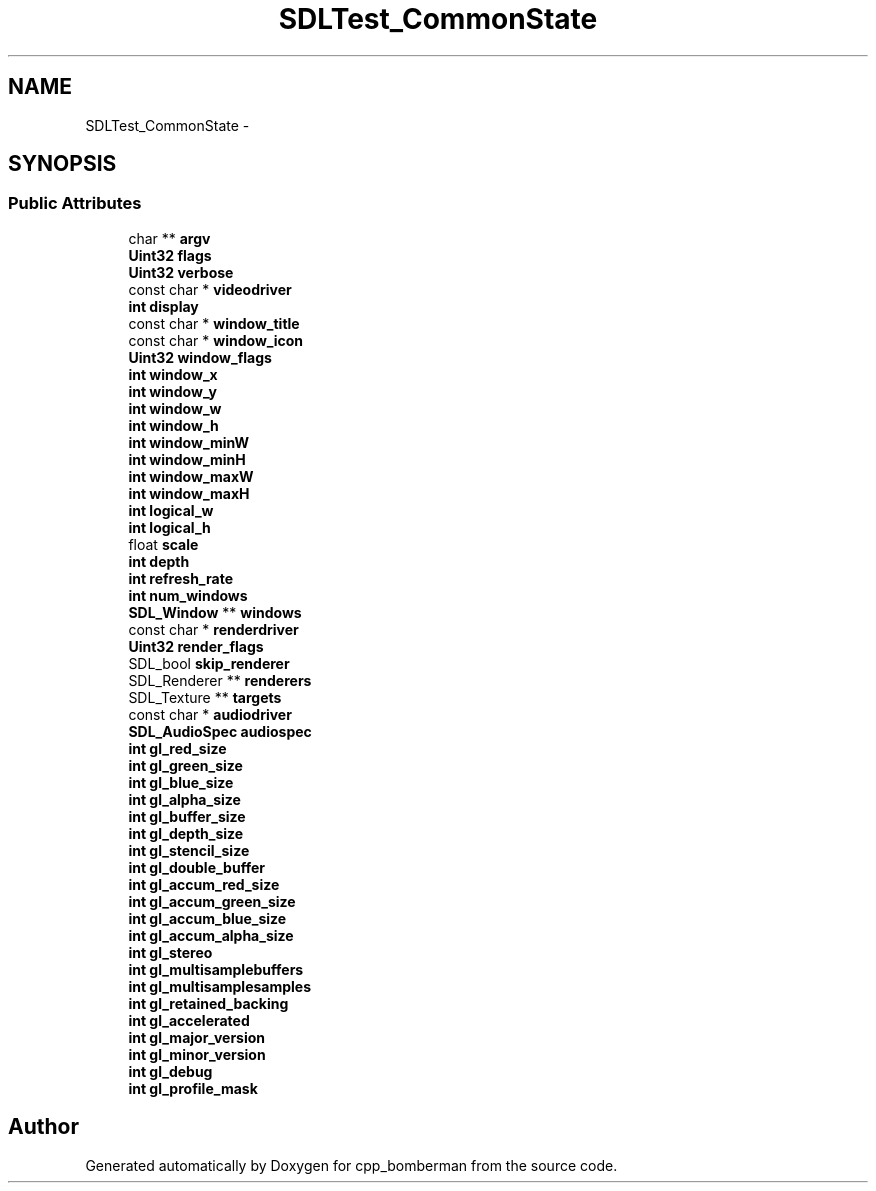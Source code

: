 .TH "SDLTest_CommonState" 3 "Sun Jun 7 2015" "Version 0.42" "cpp_bomberman" \" -*- nroff -*-
.ad l
.nh
.SH NAME
SDLTest_CommonState \- 
.SH SYNOPSIS
.br
.PP
.SS "Public Attributes"

.in +1c
.ti -1c
.RI "char ** \fBargv\fP"
.br
.ti -1c
.RI "\fBUint32\fP \fBflags\fP"
.br
.ti -1c
.RI "\fBUint32\fP \fBverbose\fP"
.br
.ti -1c
.RI "const char * \fBvideodriver\fP"
.br
.ti -1c
.RI "\fBint\fP \fBdisplay\fP"
.br
.ti -1c
.RI "const char * \fBwindow_title\fP"
.br
.ti -1c
.RI "const char * \fBwindow_icon\fP"
.br
.ti -1c
.RI "\fBUint32\fP \fBwindow_flags\fP"
.br
.ti -1c
.RI "\fBint\fP \fBwindow_x\fP"
.br
.ti -1c
.RI "\fBint\fP \fBwindow_y\fP"
.br
.ti -1c
.RI "\fBint\fP \fBwindow_w\fP"
.br
.ti -1c
.RI "\fBint\fP \fBwindow_h\fP"
.br
.ti -1c
.RI "\fBint\fP \fBwindow_minW\fP"
.br
.ti -1c
.RI "\fBint\fP \fBwindow_minH\fP"
.br
.ti -1c
.RI "\fBint\fP \fBwindow_maxW\fP"
.br
.ti -1c
.RI "\fBint\fP \fBwindow_maxH\fP"
.br
.ti -1c
.RI "\fBint\fP \fBlogical_w\fP"
.br
.ti -1c
.RI "\fBint\fP \fBlogical_h\fP"
.br
.ti -1c
.RI "float \fBscale\fP"
.br
.ti -1c
.RI "\fBint\fP \fBdepth\fP"
.br
.ti -1c
.RI "\fBint\fP \fBrefresh_rate\fP"
.br
.ti -1c
.RI "\fBint\fP \fBnum_windows\fP"
.br
.ti -1c
.RI "\fBSDL_Window\fP ** \fBwindows\fP"
.br
.ti -1c
.RI "const char * \fBrenderdriver\fP"
.br
.ti -1c
.RI "\fBUint32\fP \fBrender_flags\fP"
.br
.ti -1c
.RI "SDL_bool \fBskip_renderer\fP"
.br
.ti -1c
.RI "SDL_Renderer ** \fBrenderers\fP"
.br
.ti -1c
.RI "SDL_Texture ** \fBtargets\fP"
.br
.ti -1c
.RI "const char * \fBaudiodriver\fP"
.br
.ti -1c
.RI "\fBSDL_AudioSpec\fP \fBaudiospec\fP"
.br
.ti -1c
.RI "\fBint\fP \fBgl_red_size\fP"
.br
.ti -1c
.RI "\fBint\fP \fBgl_green_size\fP"
.br
.ti -1c
.RI "\fBint\fP \fBgl_blue_size\fP"
.br
.ti -1c
.RI "\fBint\fP \fBgl_alpha_size\fP"
.br
.ti -1c
.RI "\fBint\fP \fBgl_buffer_size\fP"
.br
.ti -1c
.RI "\fBint\fP \fBgl_depth_size\fP"
.br
.ti -1c
.RI "\fBint\fP \fBgl_stencil_size\fP"
.br
.ti -1c
.RI "\fBint\fP \fBgl_double_buffer\fP"
.br
.ti -1c
.RI "\fBint\fP \fBgl_accum_red_size\fP"
.br
.ti -1c
.RI "\fBint\fP \fBgl_accum_green_size\fP"
.br
.ti -1c
.RI "\fBint\fP \fBgl_accum_blue_size\fP"
.br
.ti -1c
.RI "\fBint\fP \fBgl_accum_alpha_size\fP"
.br
.ti -1c
.RI "\fBint\fP \fBgl_stereo\fP"
.br
.ti -1c
.RI "\fBint\fP \fBgl_multisamplebuffers\fP"
.br
.ti -1c
.RI "\fBint\fP \fBgl_multisamplesamples\fP"
.br
.ti -1c
.RI "\fBint\fP \fBgl_retained_backing\fP"
.br
.ti -1c
.RI "\fBint\fP \fBgl_accelerated\fP"
.br
.ti -1c
.RI "\fBint\fP \fBgl_major_version\fP"
.br
.ti -1c
.RI "\fBint\fP \fBgl_minor_version\fP"
.br
.ti -1c
.RI "\fBint\fP \fBgl_debug\fP"
.br
.ti -1c
.RI "\fBint\fP \fBgl_profile_mask\fP"
.br
.in -1c

.SH "Author"
.PP 
Generated automatically by Doxygen for cpp_bomberman from the source code\&.
